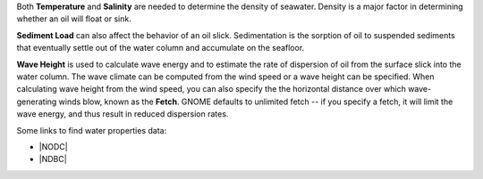 .. keywords
   water, salinity, temperature, density, sediment, wave height, fetch


Both **Temperature** and **Salinity** are needed to determine the density of seawater. Density is a major factor in determining whether an oil will float or sink.  

**Sediment Load** can also affect the behavior of an oil slick. Sedimentation is the sorption of oil to suspended sediments that eventually settle out of the water column and accumulate on the seafloor. 

**Wave Height** is used to calculate wave energy and to estimate the rate of dispersion of oil from the surface slick into the water column. The wave climate can be computed from the wind speed or a wave height can be specified. When calculating wave height from the wind speed, you can also specify the the horizontal distance over which wave-generating winds blow, known as the **Fetch**. GNOME defaults to unlimited fetch -- if you specify a fetch, it will limit the wave energy, and thus result in reduced dispersion rates. 

Some links to find water properties data:

* |NODC|
* |NDBC|

.. |NODC| raw:: html

   <a href="https://www.nodc.noaa.gov/dsdt/cwtg/" target="_blank">NOAA Coastal Waters Temperature Guide</a>
   
.. |NDBC| raw:: html

   <a href="https://www.ndbc.noaa.gov/" target="_blank">National Data Buoy Center</a>

